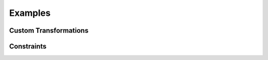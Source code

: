 =========
Examples
=========

Custom Transformations
########################

Constraints
############